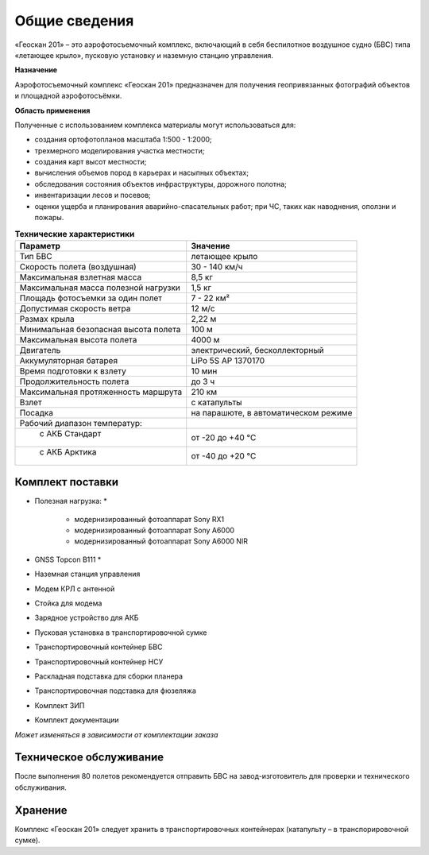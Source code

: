 Общие сведения
=================

«Геоскан 201» – это аэрофотосъемочный комплекс, включающий в себя беспилотное воздушное судно (БВС) типа «летающее крыло», пусковую установку и наземную станцию управления.

**Назначение**

Аэрофотосъемочный комплекс «Геоcкан 201» предназначен для получения геопривязанных фотографий объектов и площадной аэрофотосъёмки.

**Область применения**


Полученные с использованием комплекса материалы могут использоваться для:

* создания ортофотопланов масштаба 1:500 - 1:2000;
* трехмерного моделирования участка местности;
* создания карт высот местности; 
* вычисления объемов пород в карьерах и насыпных объектах;
* обследования состояния объектов инфраструктуры, дорожного полотна;
* инвентаризации лесов и посевов;
* оценки ущерба и планирования аварийно-спасательных работ; при ЧС, таких как наводнения, оползни и пожары.



.. csv-table:: **Технические характеристики**
   :header: "Параметр", "Значение"

   "Тип БВС", "летающее крыло"
   "Скорость полета (воздушная)", 30 - 140 км/ч
   "Максимальная взлетная масса", "8,5 кг"
   "Максимальная масса полезной нагрузки", "1,5 кг"
   "Площадь фотосъемки за один полет","7 - 22 км²"
   "Допустимая скорость ветра","12 м/с"
   "Размах крыла", "2,22 м"
   "Минимальная безопасная высота полета","100 м"
   "Максимальная высота полета","4000 м"
   "Двигатель","электрический, бесколлекторный"
   "Аккумуляторная батарея","LiPo 5S AP 1370170"
   "Время подготовки к взлету","10 мин"
   "Продолжительность полета", "до 3 ч"
   "Максимальная протяженность маршрута","210 км"
   "Взлет","с катапульты"
   "Посадка","на парашюте, в автоматическом режиме"
   "Рабочий диапазон температур:",""
   "  с АКБ Стандарт","от -20 до +40 °С"
   "  с АКБ Арктика","от -40 до +20 °С"

Комплект поставки
---------------------

* Полезная нагрузка: *

	* модернизированный фотоаппарат Sony RX1 
	* модернизированный фотоаппарат Sony A6000 
	* модернизированный фотоаппарат Sony A6000 NIR 

* GNSS Topcon B111 *
* Наземная станция управления
* Модем КРЛ с антенной
* Стойка для модема
* Зарядное устройство для АКБ
* Пусковая установка в транспортировочной сумке
* Транспортировочный контейнер БВС
* Транспортировочный контейнер НСУ
* Раскладная подставка для сборки планера
* Транспортировочная подставка для фюзеляжа
* Комплект ЗИП
* Комплект документации

*Может изменяться в зависимости от комплектации заказа*


Техническое обслуживание
-------------------------

После выполнения 80 полетов рекомендуется отправить БВС на завод-изготовитель для проверки и технического обслуживания.


Хранение
-------------

Комплекс «Геоскан 201» следует хранить в транспортировочных контейнерах (катапульту – в транспорировочной сумке).